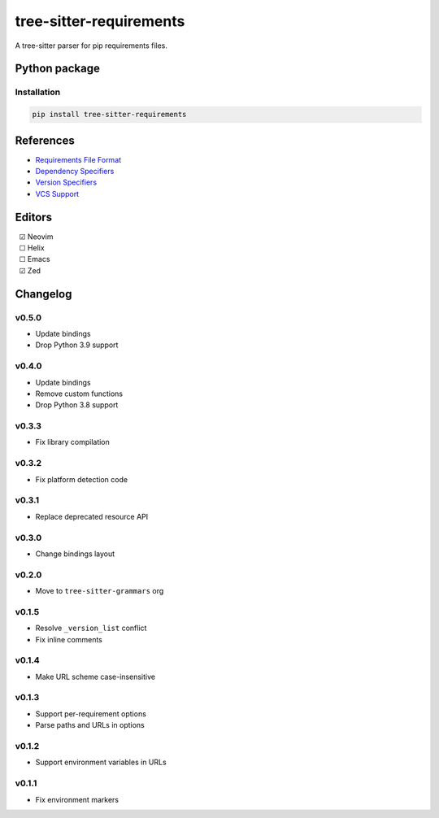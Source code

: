 ========================
tree-sitter-requirements
========================

|CI| |discord| |matrix| |pypi|

A tree-sitter parser for pip requirements files.

Python package
--------------

Installation
^^^^^^^^^^^^

.. code-block:: bash

   pip install tree-sitter-requirements


References
----------

* `Requirements File Format <https://pip.pypa.io/en/stable/reference/requirements-file-format/>`_
* `Dependency Specifiers <https://packaging.python.org/en/latest/specifications/dependency-specifiers/>`_
* `Version Specifiers <https://packaging.python.org/en/latest/specifications/version-specifiers/>`_
* `VCS Support <https://pip.pypa.io/en/stable/topics/vcs-support/>`_

Editors
-------

| |c| Neovim
| |u| Helix
| |u| Emacs
| |c| Zed

.. |u| unicode:: U+00A0 U+00A0 U+2610
.. |c| unicode:: U+00A0 U+00A0 U+2611


Changelog
---------

v0.5.0
^^^^^^

* Update bindings
* Drop Python 3.9 support

v0.4.0
^^^^^^

* Update bindings
* Remove custom functions
* Drop Python 3.8 support

v0.3.3
^^^^^^

* Fix library compilation

v0.3.2
^^^^^^

* Fix platform detection code

v0.3.1
^^^^^^

* Replace deprecated resource API

v0.3.0
^^^^^^

* Change bindings layout

v0.2.0
^^^^^^

* Move to ``tree-sitter-grammars`` org

v0.1.5
^^^^^^

* Resolve ``_version_list`` conflict
* Fix inline comments

v0.1.4
^^^^^^

* Make URL scheme case-insensitive

v0.1.3
^^^^^^

* Support per-requirement options
* Parse paths and URLs in options

v0.1.2
^^^^^^

* Support environment variables in URLs

v0.1.1
^^^^^^

* Fix environment markers

.. |CI| image:: https://img.shields.io/github/actions/workflow/status/tree-sitter-grammars/tree-sitter-requirements/test.yml?logo=github&label=CI
   :target: https://github.com/tree-sitter-grammars/tree-sitter-requirements/actions/workflows/test.yml
   :alt: CI

.. |discord| image:: https://img.shields.io/discord/1063097320771698699?logo=discord&label=discord
   :target: https://discord.gg/w7nTvsVJhm
   :alt: discord

.. |matrix| image:: https://img.shields.io/matrix/tree-sitter-chat%3Amatrix.org?logo=matrix&label=matrix
   :target: https://matrix.to/#/#tree-sitter-chat:matrix.org
   :alt: matrix

.. |pypi| image:: https://img.shields.io/pypi/v/tree-sitter-requirements?logo=pypi&logoColor=ffd242
   :target: https://pypi.org/project/tree-sitter-requirements/
   :alt: pypi
